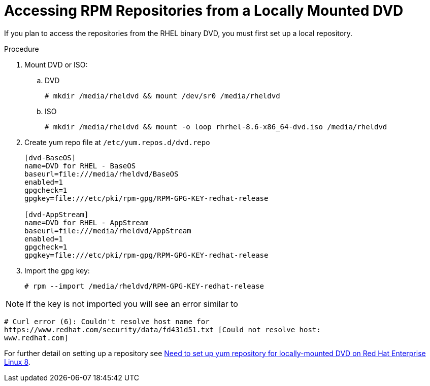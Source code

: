 [id="accessing-rpm-repositories-for-locally-mounted-dvd_{context}"]

= Accessing RPM Repositories from a Locally Mounted DVD


If you plan to access the repositories from the RHEL binary DVD, you must first set up a local repository. 

.Procedure

. Mount DVD or ISO:

.. DVD
+
----
# mkdir /media/rheldvd && mount /dev/sr0 /media/rheldvd
----

.. ISO
+
----
# mkdir /media/rheldvd && mount -o loop rhrhel-8.6-x86_64-dvd.iso /media/rheldvd
----

. Create yum repo file at `/etc/yum.repos.d/dvd.repo`
+
----
[dvd-BaseOS]
name=DVD for RHEL - BaseOS
baseurl=file:///media/rheldvd/BaseOS
enabled=1
gpgcheck=1
gpgkey=file:///etc/pki/rpm-gpg/RPM-GPG-KEY-redhat-release

[dvd-AppStream]
name=DVD for RHEL - AppStream
baseurl=file:///media/rheldvd/AppStream
enabled=1
gpgcheck=1
gpgkey=file:///etc/pki/rpm-gpg/RPM-GPG-KEY-redhat-release
----

. Import the gpg key:
+
----
# rpm --import /media/rheldvd/RPM-GPG-KEY-redhat-release
----

NOTE:  If the key is not imported you will see an error similar to
----
# Curl error (6): Couldn't resolve host name for
https://www.redhat.com/security/data/fd431d51.txt [Could not resolve host:
www.redhat.com]
----

For further detail on setting up a repository see link:https://access.redhat.com/solutions/3776721[Need to set up yum repository for locally-mounted DVD on Red Hat Enterprise Linux 8].
